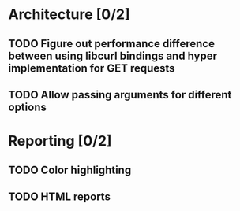 * Architecture [0/2]
** TODO Figure out performance difference between using libcurl bindings and hyper implementation for GET requests
** TODO Allow passing arguments for different options

* Reporting [0/2]
** TODO Color highlighting
** TODO HTML reports
